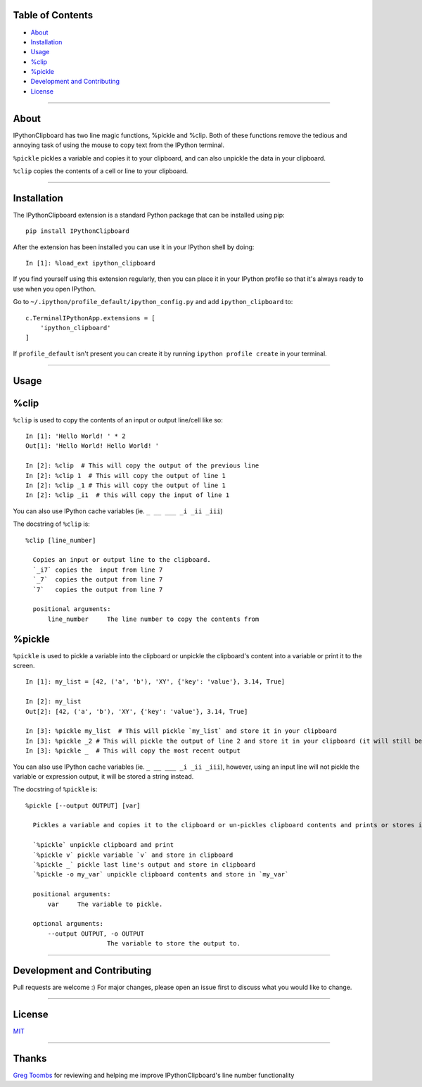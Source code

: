 Table of Contents
==================

* `About`_
* `Installation`_
* `Usage`_
* `%clip`_
* `%pickle`_
* `Development and Contributing`_
* `License`_

-------------------------------------------------------------------

About
=====

IPythonClipboard has two line magic functions, %pickle and %clip. 
Both of these functions remove the tedious and annoying task of using the mouse to copy text from the IPython terminal.

``%pickle`` pickles a variable and copies it to your clipboard, and can also unpickle the data in your clipboard.

``%clip`` copies the contents of a cell or line to your clipboard.

-------------------------------------------------------------------

Installation
============

The IPythonClipboard extension is a standard Python package that can be installed using pip:

::

    pip install IPythonClipboard

After the extension has been installed you can use it in your IPython shell by doing:

::

    In [1]: %load_ext ipython_clipboard

If you find yourself using this extension regularly, then you can place it in your IPython profile so that it's always ready to use when you open IPython.

Go to ``~/.ipython/profile_default/ipython_config.py`` and add ``ipython_clipboard`` to:

::

    c.TerminalIPythonApp.extensions = [
        'ipython_clipboard'
    ]

If ``profile_default`` isn't present you can create it by running ``ipython profile create`` in your terminal.

-------------------------------------------------------------------

Usage
=====

%clip
=====

``%clip`` is used to copy the contents of an input or output line/cell like so:

::

    In [1]: 'Hello World! ' * 2
    Out[1]: 'Hello World! Hello World! '

    In [2]: %clip  # This will copy the output of the previous line
    In [2]: %clip 1  # This will copy the output of line 1
    In [2]: %clip _1 # This will copy the output of line 1
    In [2]: %clip _i1  # this will copy the input of line 1

You can also use IPython cache variables (ie. ``_ __ ___ _i _ii _iii``)

The docstring of ``%clip`` is:

::

  %clip [line_number]

    Copies an input or output line to the clipboard.
    `_i7` copies the  input from line 7
    `_7`  copies the output from line 7
    `7`   copies the output from line 7

    positional arguments:
        line_number     The line number to copy the contents from


%pickle
=======

``%pickle`` is used to pickle a variable into the clipboard or unpickle the clipboard's content into a variable or print it to the screen.

::

    In [1]: my_list = [42, ('a', 'b'), 'XY', {'key': 'value'}, 3.14, True]

    In [2]: my_list
    Out[2]: [42, ('a', 'b'), 'XY', {'key': 'value'}, 3.14, True]

    In [3]: %pickle my_list  # This will pickle `my_list` and store it in your clipboard
    In [3]: %pickle _2 # This will pickle the output of line 2 and store it in your clipboard (it will still be a list)
    In [3]: %pickle _  # This will copy the most recent output

You can also use IPython cache variables (ie. ``_ __ ___ _i _ii _iii``), however, using an input line will not pickle the variable or expression output, it will be stored a string instead.

The docstring of ``%pickle`` is:

::

  %pickle [--output OUTPUT] [var]

    Pickles a variable and copies it to the clipboard or un-pickles clipboard contents and prints or stores it.

    `%pickle` unpickle clipboard and print
    `%pickle v` pickle variable `v` and store in clipboard
    `%pickle _` pickle last line's output and store in clipboard
    `%pickle -o my_var` unpickle clipboard contents and store in `my_var`

    positional arguments:
        var     The variable to pickle.

    optional arguments:
        --output OUTPUT, -o OUTPUT
                        The variable to store the output to.

-------------------------------------------------------------------

Development and Contributing
============================
Pull requests are welcome :)
For major changes, please open an issue first to discuss what you would like to change.

-------------------------------------------------------------------

License
=======
`MIT <https://choosealicense.com/licenses/mit/>`_

-------------------------------------------------------------------

Thanks
======
`Greg Toombs <https://github.com/reinderien>`_ for reviewing and helping me improve IPythonClipboard's line number functionality
